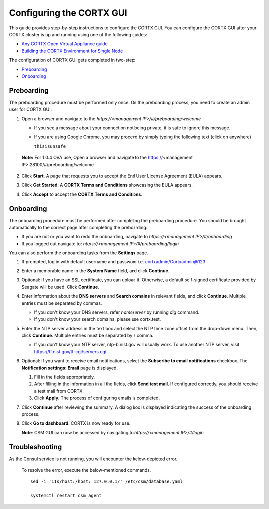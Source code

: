 ==========================
Configuring the CORTX GUI
==========================

This guide provides step-by-step instructions to configure the CORTX GUI. You can configure the CORTX GUI after your CORTX cluster is up and running using one of the following guides:

- `Any CORTX Open Virtual Appliance guide <https://github.com/Seagate/cortx/tree/main/doc/ova>`_
- `Building the CORTX Environment for Single Node <https://github.com/Seagate/cortx/blob/main/doc/community-build/Building-CORTX-From-Source-for-SingleNode.md>`_

The configuration of CORTX GUI gets completed in two-step:

- `Preboarding <#Preboarding>`_
- `Onboarding <#Onboarding>`_

Preboarding
===========

The preboarding procedure must be performed only once. On the preboarding process, you need to create an admin user for CORTX GUI.

.. raw:: html

    <details>
   <summary><a>Click here to expand the preboarding procedure.</a></summary>


1. Open a browser and navigate to the *https://<management IP>/#/preboarding/welcome*

   - If you see a message about your connection not being private, it is safe to ignore this message.
   - If you are using Google Chrome, you may proceed by simply typing the following text (click on anywhere)
   
     ``thisisunsafe``
   
 **Note:** For 1.0.4 OVA use, Open a browser and navigate to the https://<management IP>:28100/#/preboarding/welcome

2. Click **Start**. A page that requests you to accept the End User License Agreement (EULA) appears.

   .. image:: https://github.com/Seagate/cortx/blob/main/doc/images/Start1.PNG

3. Click **Get Started**. A **CORTX Terms and Conditions** showcasing the EULA appears.

   .. image:: https://github.com/Seagate/cortx/blob/main/doc/images/Get.PNG

4. Click **Accept** to accept the **CORTX Terms and Conditions**.

   .. image:: https://github.com/Seagate/cortx/blob/main/doc/images/EULA1.PNG
   
.. raw:: html
   
   </details>

Onboarding
===========

The onboarding procedure must be performed after completing the preboarding procedure. You should be brought automatically to the correct page after completing the preboarding:

- If you are not or you want to redo the onboarding, navigate to *https://<management IP>/#/onboarding* 
- If you logged out navigate to: *https://<management IP>/#/preboarding/login*

You can also perform the onboarding tasks from the **Settings** page.

.. raw:: html

    <details>
   <summary><a>Click here to expand the onboarding procedure.</a></summary>

#. If prompted, log in with default username and password i.e. cortxadmin/Cortxadmin@123

   .. image:: https://github.com/Seagate/cortx/blob/main/doc/images/login.PNG

#. Enter a memorable name in the **System Name** field, and click **Continue**.

   .. image:: https://github.com/Seagate/cortx/blob/main/doc/images/Systemname.PNG

#. Optional: If you have an SSL certificate, you can upload it. Otherwise, a default self-signed certificate provided by Seagate will be used. Click **Continue**.

   .. image:: https://github.com/Seagate/cortx/blob/main/doc/images/image-2021-09-16-18-32-26-155.png
   
#. Enter information about the **DNS servers** and **Search domains** in relevant fields, and click **Continue**. 
   Multiple entries must be separated by commas.
   
   - If you don't know your DNS servers, refer `nameserver` by running `dig` command.
      
   - If you don't know your search domains, please use cortx.test.
     
#. Enter the NTP server address in the text box and select the NTP time zone offset from the drop-down menu. Then, click **Continue**.
   Multiple entries must be separated by a comma.

   - If you don't know your NTP server, ntp-b.nist.gov will usually work. To use another NTP server, visit `https://tf.nist.gov/tf-cgi/servers.cgi <https://tf.nist.gov/tf-cgi/servers.cgi>`_
   
   .. image:: https://github.com/Seagate/cortx/blob/main/doc/images/NTP.PNG

#. Optional: If you want to receive email notifications, select the **Subscribe to email notifications** checkbox. The **Notification settings: Email** page is displayed.
   
   #. Fill in the fields appropriately.
       
   #. After filling in the information in all the fields, click **Send test mail**. If configured correctly, you should receive a test mail from CORTX.
       
   #. Click **Apply**. The process of configuring emails is completed.

   .. image:: https://github.com/Seagate/cortx/blob/main/doc/images/Email.PNG

#. Click **Continue** after reviewing the summary. A dialog box is displayed indicating the success of the onboarding process.

#. Click **Go to dashboard**. CORTX is now ready for use. 

   .. image:: https://github.com/Seagate/cortx/blob/main/doc/images/DB.PNG
   
   **Note**: CSM GUI can now be accessed by navigating to *https://<management IP>/#/login*

.. raw:: html
   
   </details>
   
Troubleshooting
===============

As the Consul service is not running, you will encounter the below-depicted error.

   .. image:: https://github.com/Seagate/cortx/blob/main/doc/images/consul.PNG
   
   To resolve the error, execute the below-mentioned commands.
   
   ::
   
    sed -i '11s/host:/host: 127.0.0.1/' /etc/csm/database.yaml
    
    systemctl restart csm_agent

